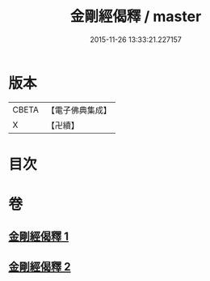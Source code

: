 #+TITLE: 金剛經偈釋 / master
#+DATE: 2015-11-26 13:33:21.227157
* 版本
 |     CBETA|【電子佛典集成】|
 |         X|【卍續】    |

* 目次
* 卷
** [[file:KR6c0060_001.txt][金剛經偈釋 1]]
** [[file:KR6c0060_002.txt][金剛經偈釋 2]]
